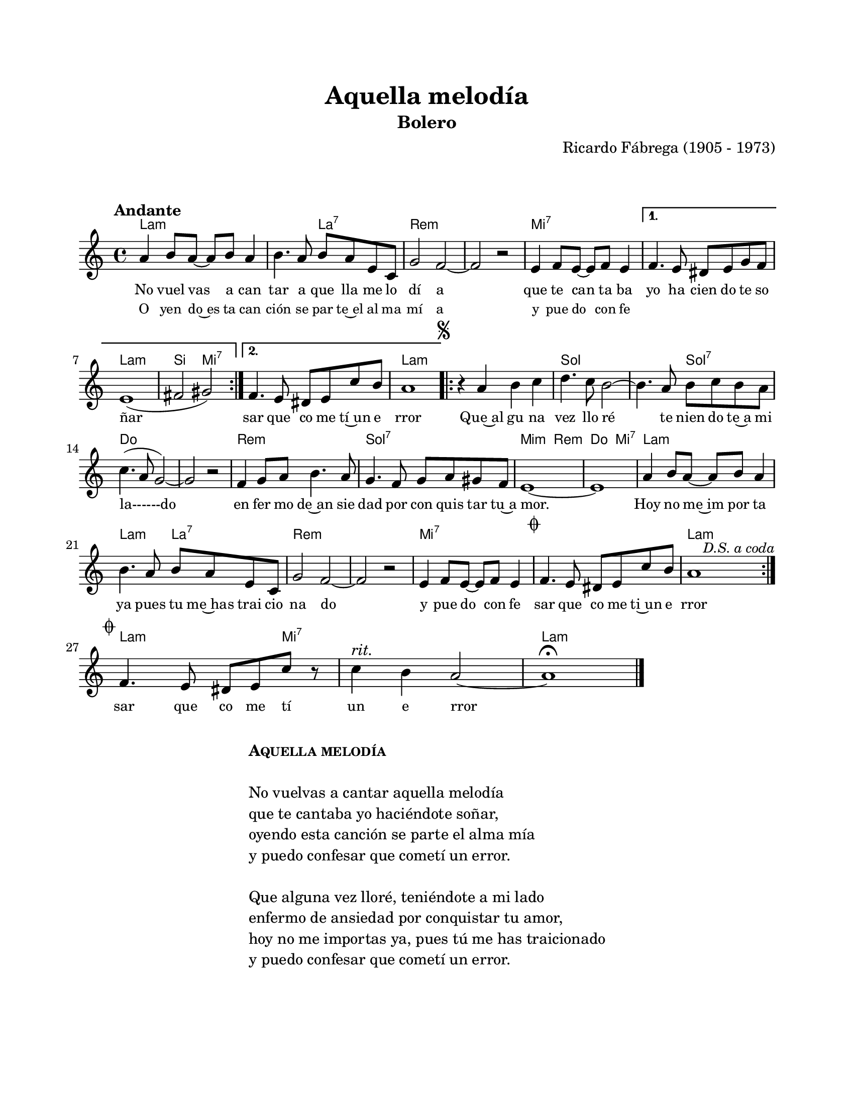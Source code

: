 #(define output-id "BOL04")
\version "2.24.0"
\header {
	title = "Aquella melodía"
	subtitle = "Bolero"
	composer = "Ricardo Fábrega (1905 - 1973)"
	tagline = ##f
}

\paper {
	#(set-paper-size "letter")
	top-margin = 20
	left-margin = 20
	right-margin = 20
	bottom-margin = 25
	print-page-number = false
	indent = 0
}

\markup \vspace #2

global = {
	\time 4/4
	\tempo "Andante"
	\key a \minor
}

melodia = \new Voice \relative c' {
	\repeat volta 2 {
		a'4 b8 a ~ a b a4 | b4. a8 b a e c | g'2 f ~ | f r2 | 
		e4 f8 e ~ e f e4 | 
	}
	\alternative {
		{ f4. e8 dis e g f | e1( | fis2 gis) }
		{ f4. e8 dis e c' b | a1 | }
	}
	\mark \markup { \small \musicglyph #"scripts.segno" }
	\repeat volta 2 {
		r4 a4 b c | d4. c8 b2 ~ | b4. a8 b c b a | c4.( a8 g2) ~ |
		g2 r2 | f4 g8 a b4. a8 | g4. f8 g a gis f | e1 ~ |
		e1 | a4 b8 a ~ a b a4 | b4. a8 b a e c | g'2 f ~ |
		f r2 | e4 f8 e ~ e f e4 | \mark \markup { \small \musicglyph #"scripts.coda" } f4. e8 dis e c' b | \after 2 ^\markup { \small \italic "D.S. a coda" } a1 |
	}
	\break
	\mark \markup { \small \musicglyph #"scripts.coda" }
	f4. e8 dis e c' r8 | c4^\markup { \italic rit. } b a2 ~ | a1\fermata | 
	\bar "|."
	\cadenzaOn
		\stopStaff
			\repeat unfold 1 {
				s1
				\bar ""
			}
		\startStaff
	\cadenzaOff
}

acordes = \chordmode {
	a1:m | a2:m a2:7 | d1:m | d1:m |
	e1:7 | e1:7 | a1:m | b2 e2:7 |
	e1:7 | a1:m |
	a1:m | g1 | g2 g2:7 | c1 |
	c1 | d1:m | g1:7 | e2:m d2:m |
	c2 e2:7 | a1:m | a2:m a2:7 | d1:m |
	d1:m | e1:7 | e1:7 | a1:m |
	a2.:m e4:7 | e1:7 | a1:m |
}

lirica = \lyricmode {
	No vuel vas a can | tar a que lla me lo | dí a |
	que te can ta ba | yo ha cien do te so | ñar |
	%% barra repetición
	sar que co me tí~un e | rror | 
	Que~al gu na | vez llo ré | te nien do te~a mi |
	la------do | en fer mo de~an sie | dad por con quis tar tu~a |
	mor. | Hoy no me~im por ta | ya pues tu me~has trai cio |
	na do | y pue do con fe | sar que co me ti~un e | rror |
	%% final
	sar que co me tí | un e rror |
}

liricarepeticion = \lyricmode {
	O yen do~es ta can | ción se par te~el al ma | mí a |
	y pue do con fe |
}

\score { %% genera el PDF
<<
	\language "espanol"
	\new ChordNames {
		\set chordChanges = ##t
		\set noChordSymbol = ##f
		\override ChordName.font-size = #-0.9
		\override ChordName.direction = #UP
		\acordes
	}
	\new Staff
		<< \global \melodia >>
	\addlyrics { \lirica }
	\addlyrics { \set fontSize = #-2 \liricarepeticion } 
	\override Lyrics.LyricText.font-size = #-0.5
>>
\layout {}
}

\score { %% genera la muestra MIDI melódica
	\unfoldRepeats { \melodia }
	\midi { \tempo 4 = 90 } %% colocar tempo numérico para que se exporte a velocidad adecuada, por defecto está en 4 = 90
}

\markup {
	\fill-line {
		\hspace #1
		\column {
			\line \smallCaps \bold { Aquella melodía }
			\hspace #1
			\line { No vuelvas a cantar aquella melodía }
			\line { que te cantaba yo haciéndote soñar, }
			\line { oyendo esta canción se parte el alma mía }
			\line { y puedo confesar que cometí un error. }
			\hspace #1
			\line { Que alguna vez lloré, teniéndote a mi lado }
			\line { enfermo de ansiedad por conquistar tu amor, }
			\line { hoy no me importas ya, pues tú me has traicionado }
			\line { y puedo confesar que cometí un error. }
		}
		\hspace #2
	}
}




